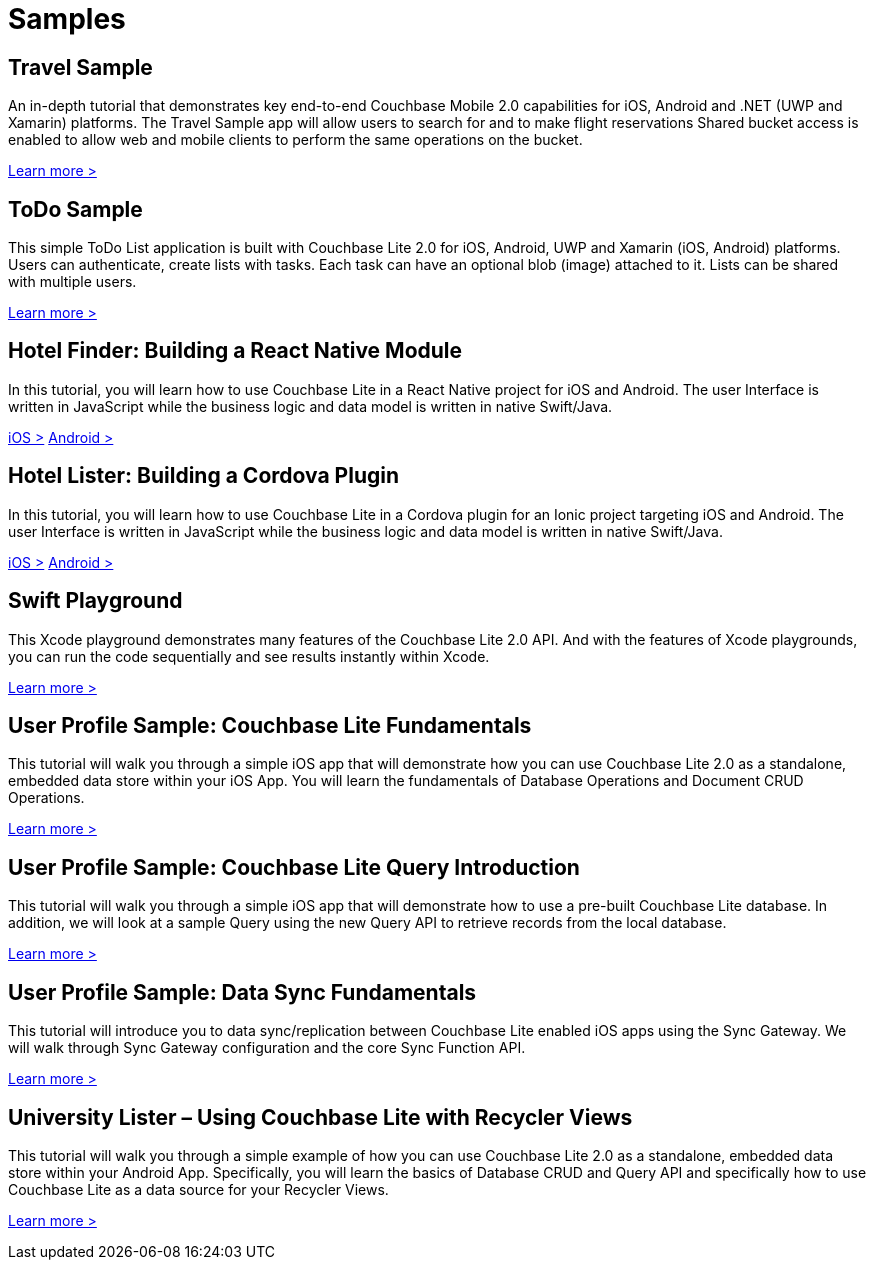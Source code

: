 = Samples
:page-role: tiles
:!sectids:

== Travel Sample

An in-depth tutorial that demonstrates key end-to-end Couchbase Mobile 2.0 capabilities for iOS, Android and .NET (UWP and Xamarin) platforms.
The Travel Sample app will allow users to search for and to make flight reservations
Shared bucket access is enabled to allow web and mobile clients to perform the same operations on the bucket.

http://docs.couchbase.com/tutorials/travel-sample/[Learn more >]

== ToDo Sample

This simple ToDo List application is built with Couchbase Lite 2.0 for iOS, Android, UWP and Xamarin (iOS, Android) platforms.
Users can authenticate, create lists with tasks.
Each task can have an optional blob (image) attached to it.
Lists can be shared with multiple users.

https://github.com/couchbaselabs/mobile-training-todo/tree/feature/2.0[Learn more >]

== Hotel Finder: Building a React Native Module

In this tutorial, you will learn how to use Couchbase Lite in a React Native project for iOS and Android.
The user Interface is written in JavaScript while the business logic and data model is written in native Swift/Java.

https://docs.couchbase.com/tutorials/hotel-finder/ios.html[iOS >]
https://docs.couchbase.com/tutorials/hotel-finder/android.html[Android >]

== Hotel Lister: Building a Cordova Plugin

In this tutorial, you will learn how to use Couchbase Lite in a Cordova plugin for an Ionic project targeting iOS and Android.
The user Interface is written in JavaScript while the business logic and data model is written in native Swift/Java.

https://docs.couchbase.com/tutorials/hotel-lister/ios.html[iOS >]
https://docs.couchbase.com/tutorials/hotel-lister/android.html[Android >]

== Swift Playground

This Xcode playground demonstrates many features of the Couchbase Lite 2.0 API.
And with the features of Xcode playgrounds, you can run the code sequentially and see results instantly within Xcode.

https://github.com/couchbaselabs/couchbase-lite-ios-api-playground[Learn more >]

== User Profile Sample: Couchbase Lite Fundamentals

This tutorial will walk you through a simple iOS app that will demonstrate how you can use Couchbase Lite 2.0 as a standalone, embedded data store within your iOS App.
You will learn the fundamentals of Database Operations and Document CRUD Operations.

https://docs.couchbase.com/tutorials/userprofile-couchbase-mobile/standalone/userprofile/userprofile_basic.html[Learn more >]

== User Profile Sample: Couchbase Lite Query Introduction

This tutorial will walk you through a simple iOS app that will demonstrate how to use a pre-built Couchbase Lite database.
In addition, we will look at a sample Query using the new Query API to retrieve records from the local database.

https://docs.couchbase.com/tutorials/userprofile-couchbase-mobile/query/userprofile/userprofile_query.html[Learn more >]

== User Profile Sample: Data Sync Fundamentals

This tutorial will introduce you to data sync/replication between Couchbase Lite enabled iOS apps using the Sync Gateway.
We will walk through Sync Gateway configuration and the core Sync Function API.

https://docs.couchbase.com/tutorials/userprofile-couchbase-mobile/sync/userprofile/userprofile_sync.html[Learn more >]

== University Lister – Using Couchbase Lite with Recycler Views

This tutorial will walk you through a simple example of how you can use Couchbase Lite 2.0 as a standalone, embedded data store within your Android App.
Specifically, you will learn the basics of Database CRUD and Query API and specifically how to use Couchbase Lite as a data source for your Recycler Views.

https://docs.couchbase.com/tutorials/universitylister-android/livequery_recyclerview.html[Learn more >]
